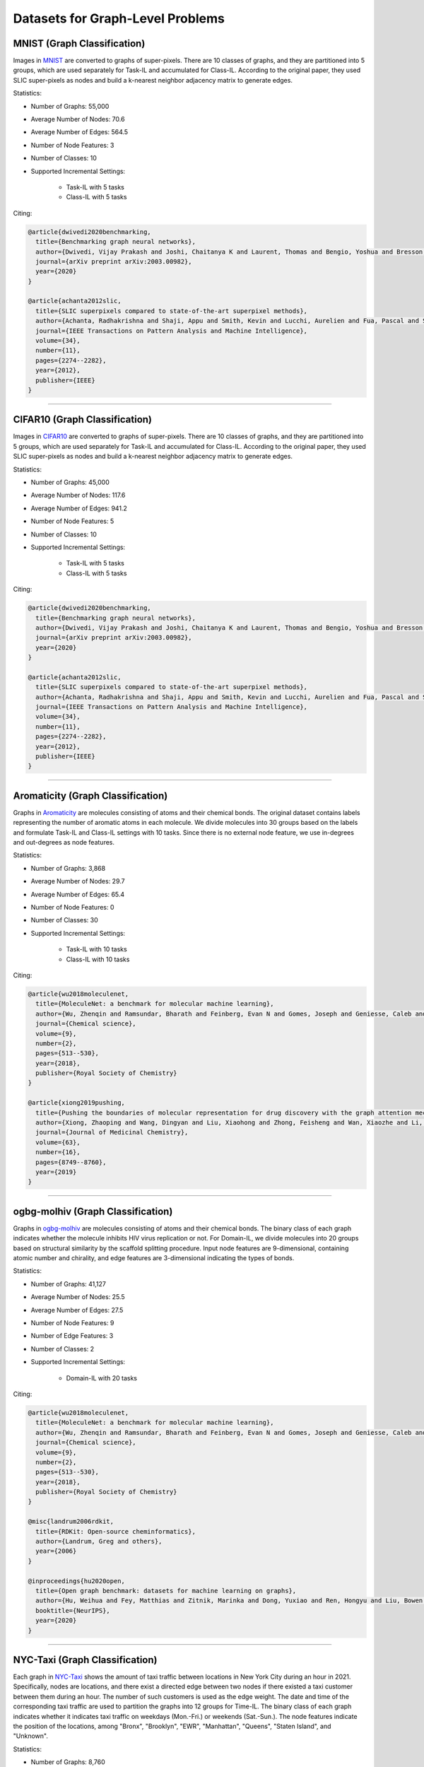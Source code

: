 Datasets for Graph-Level Problems
===================================

------------------------------
MNIST (Graph Classification)
------------------------------
Images in `MNIST <https://pytorch-geometric.readthedocs.io/en/latest/modules/datasets.html#torch_geometric.datasets.GNNBenchmarkDataset>`_ are converted to
graphs of super-pixels. There are 10 classes of graphs, and they are partitioned into 5 groups,
which are used separately for Task-IL and accumulated for Class-IL. According to the original paper, they used SLIC super-pixels as nodes and build a k-nearest neighbor adjacency matrix to generate edges.

Statistics:

- Number of Graphs: 55,000
- Average Number of Nodes: 70.6
- Average Number of Edges: 564.5
- Number of Node Features: 3
- Number of Classes: 10
- Supported Incremental Settings:
   
   + Task-IL with 5 tasks
   + Class-IL with 5 tasks

Citing:

.. code-block::

   @article{dwivedi2020benchmarking,
     title={Benchmarking graph neural networks},
     author={Dwivedi, Vijay Prakash and Joshi, Chaitanya K and Laurent, Thomas and Bengio, Yoshua and Bresson, Xavier},
     journal={arXiv preprint arXiv:2003.00982},
     year={2020}
   }
   
   @article{achanta2012slic,
     title={SLIC superpixels compared to state-of-the-art superpixel methods},
     author={Achanta, Radhakrishna and Shaji, Appu and Smith, Kevin and Lucchi, Aurelien and Fua, Pascal and S{\"u}sstrunk, Sabine},
     journal={IEEE Transactions on Pattern Analysis and Machine Intelligence},
     volume={34},
     number={11},
     pages={2274--2282},
     year={2012},
     publisher={IEEE}
   }

-----

----------------------------------------
CIFAR10 (Graph Classification)
----------------------------------------
Images in `CIFAR10 <https://pytorch-geometric.readthedocs.io/en/latest/modules/datasets.html#torch_geometric.datasets.GNNBenchmarkDataset>`_ are converted to
graphs of super-pixels. There are 10 classes of graphs, and they are partitioned into 5 groups,
which are used separately for Task-IL and accumulated for Class-IL. According to the original paper, they used SLIC super-pixels as nodes and build a k-nearest neighbor adjacency matrix to generate edges.

Statistics:

- Number of Graphs: 45,000
- Average Number of Nodes: 117.6
- Average Number of Edges: 941.2
- Number of Node Features: 5
- Number of Classes: 10
- Supported Incremental Settings:
   
   + Task-IL with 5 tasks
   + Class-IL with 5 tasks

Citing:

.. code-block::

   @article{dwivedi2020benchmarking,
     title={Benchmarking graph neural networks},
     author={Dwivedi, Vijay Prakash and Joshi, Chaitanya K and Laurent, Thomas and Bengio, Yoshua and Bresson, Xavier},
     journal={arXiv preprint arXiv:2003.00982},
     year={2020}
   }
   
   @article{achanta2012slic,
     title={SLIC superpixels compared to state-of-the-art superpixel methods},
     author={Achanta, Radhakrishna and Shaji, Appu and Smith, Kevin and Lucchi, Aurelien and Fua, Pascal and S{\"u}sstrunk, Sabine},
     journal={IEEE Transactions on Pattern Analysis and Machine Intelligence},
     volume={34},
     number={11},
     pages={2274--2282},
     year={2012},
     publisher={IEEE}
   }

-----

------------------------------------
Aromaticity (Graph Classification)
------------------------------------

Graphs in `Aromaticity <https://lifesci.dgl.ai/api/data.html#pubmed-aromaticity>`_ are molecules consisting of atoms and their chemical bonds.
The original dataset contains labels representing the number of aromatic atoms in each molecule.
We divide molecules into 30 groups based on the labels and formulate Task-IL and Class-IL settings with 10 tasks. Since there is no external node feature, we use in-degrees and out-degrees as node features.

Statistics:

- Number of Graphs: 3,868
- Average Number of Nodes: 29.7
- Average Number of Edges: 65.4
- Number of Node Features: 0
- Number of Classes: 30
- Supported Incremental Settings:
   
   + Task-IL with 10 tasks
   + Class-IL with 10 tasks

Citing:

.. code-block::

   @article{wu2018moleculenet,
     title={MoleculeNet: a benchmark for molecular machine learning},
     author={Wu, Zhenqin and Ramsundar, Bharath and Feinberg, Evan N and Gomes, Joseph and Geniesse, Caleb and Pappu, Aneesh S and Leswing, Karl and Pande, Vijay},
     journal={Chemical science},
     volume={9},
     number={2},
     pages={513--530},
     year={2018},
     publisher={Royal Society of Chemistry}
   }
   
   @article{xiong2019pushing,
     title={Pushing the boundaries of molecular representation for drug discovery with the graph attention mechanism},
     author={Xiong, Zhaoping and Wang, Dingyan and Liu, Xiaohong and Zhong, Feisheng and Wan, Xiaozhe and Li, Xutong and Li, Zhaojun and Luo, Xiaomin and Chen, Kaixian and Jiang, Hualiang and others},
     journal={Journal of Medicinal Chemistry},
     volume={63},
     number={16},
     pages={8749--8760},
     year={2019}
   }

-----

------------------------------------
ogbg-molhiv (Graph Classification)
------------------------------------

Graphs in  `ogbg-molhiv <https://ogb.stanford.edu/docs/graphprop/#ogbg-mol>`_ are molecules
consisting of atoms and their chemical bonds. The binary class of each graph indicates whether
the molecule inhibits HIV virus replication or not. For Domain-IL, we divide molecules into 20
groups based on structural similarity by the scaffold splitting procedure.
Input node features are 9-dimensional, containing atomic number and chirality, and edge features are 3-dimensional indicating the types of bonds.

Statistics:

- Number of Graphs: 41,127
- Average Number of Nodes: 25.5
- Average Number of Edges: 27.5
- Number of Node Features: 9
- Number of Edge Features: 3
- Number of Classes: 2
- Supported Incremental Settings:
   
   + Domain-IL with 20 tasks

Citing:

.. code-block::

   @article{wu2018moleculenet,
     title={MoleculeNet: a benchmark for molecular machine learning},
     author={Wu, Zhenqin and Ramsundar, Bharath and Feinberg, Evan N and Gomes, Joseph and Geniesse, Caleb and Pappu, Aneesh S and Leswing, Karl and Pande, Vijay},
     journal={Chemical science},
     volume={9},
     number={2},
     pages={513--530},
     year={2018},
     publisher={Royal Society of Chemistry}
   }
   
   @misc{landrum2006rdkit,
     title={RDKit: Open-source cheminformatics},
     author={Landrum, Greg and others},
     year={2006}
   }
   
   @inproceedings{hu2020open,
     title={Open graph benchmark: datasets for machine learning on graphs},
     author={Hu, Weihua and Fey, Matthias and Zitnik, Marinka and Dong, Yuxiao and Ren, Hongyu and Liu, Bowen and Catasta, Michele and Leskovec, Jure},
     booktitle={NeurIPS},
     year={2020}
   }
   
-----

---------------------------------
NYC-Taxi (Graph Classification)
---------------------------------

Each graph in `NYC-Taxi <https://www1.nyc.gov/site/tlc/about/tlc-trip-record-data.page>`_ shows the amount of taxi traffic between locations in New York City
during an hour in 2021. Specifically, nodes are locations, and there exist a directed edge between
two nodes if there existed a taxi customer between them during an hour. The number of such
customers is used as the edge weight. The date and time of the corresponding taxi traffic are
used to partition the graphs into 12 groups for Time-IL. The binary class of each graph indicates
whether it indicates taxi traffic on weekdays (Mon.-Fri.) or weekends (Sat.-Sun.).
The node features indicate the position of the locations, among "Bronx", "Brooklyn", "EWR", "Manhattan", "Queens", "Staten Island", and "Unknown".

Statistics:

- Number of Graphs: 8,760
- Average Number of Nodes: 265.0
- Average Number of Edges: 1597.8 
- Number of Node Features: 7
- Number of Edge Features: 1
- Number of Classes: 2
- Supported Incremental Settings:
   
   + Time-IL with 12 tasks

.. code-block::

   @misc{nyctaxi,
     title={TLC Trip Record Data},
     author={{NYC Taxi \& Limousine Commission}},
     howpublished = {https://www.nyc.gov/site/tlc/about/tlc-trip-record-data.page},
   }


-----

----------------------------------------
ogbg-ppa (Graph Classification)
----------------------------------------

Graphs in `ogbg-ppa <https://ogb.stanford.edu/docs/graphprop/#ogbg-ppa>`_ are protein-protein interactions. For Domain-IL, we formulate multi-class classification problem with $37$ classes to predict what taxonomic groups of species the graph comes from. The dataset is sampled so that there are $11$ species for each taxonomic group and $100$ graphs for each species. We formulate $11$ tasks, and each task was formulated to contain graphs of exactly one species per group so that there is no duplicated graph among the tasks. Since there is no external node feature, we use in-degrees
and out-degrees as node features. According to OGB, the edges are associated with 7-dimensional features, where each element takes a value between 0 and 1 and represents the approximate confidence of a particular type of protein protein association such as gene co-occurrence, gene fusion events, and co-expression.

Statistics:

- Number of Graphs: 40,700
- Average Number of Nodes: 243.4
- Average Number of Edges: 2266.1 
- Number of Node Features: 2
- Number of Edge Features: 7
- Number of Classes: 37
- Supported Incremental Settings:
   
   + Domain-IL with 11 tasks

.. code-block::

   @inproceedings{hu2020open,
     title={Open graph benchmark: datasets for machine learning on graphs},
     author={Hu, Weihua and Fey, Matthias and Zitnik, Marinka and Dong, Yuxiao and Ren, Hongyu and Liu, Bowen and Catasta, Michele and Leskovec, Jure},
     booktitle={NeurIPS},
     year={2020}
   }
   
   @article{szklarczyk2019string,
     title={STRING v11: protein--protein association networks with increased coverage, supporting functional discovery in genome-wide experimental datasets},
     author={Szklarczyk, Damian and Gable, Annika L and Lyon, David and Junge, Alexander and Wyder, Stefan and Huerta-Cepas, Jaime and Simonovic, Milan and Doncheva, Nadezhda T and Morris, John H and Bork, Peer and others},
     journal={Nucleic Acids Research},
     volume={47},
     number={D1},
     pages={D607--D613},
     year={2019}
   }
   
   @techreport{hug2016new,
     title={A new view of the tree of life. Nature Microbiology, 1 (5), 16048},
     author={Hug, LA and Baker, BJ and Anantharaman, K and Brown, CT and Probst, AJ and Castelle, CJ and Banfield, JF},
     year={2016},
     institution={Retrieved 2021-11-04, from http://www. nature. com/articles/nmicrobiol201648~…}
   }
   
   @article{zitnik2019evolution,
     title={Evolution of resilience in protein interactomes across the tree of life},
     author={Zitnik, Marinka and Sosi{\v{c}}, Rok and Feldman, Marcus W and Leskovec, Jure},
     journal={Proceedings of the National Academy of Sciences},
     volume={116},
     number={10},
     pages={4426--4433},
     year={2019},
     publisher={National Acad Sciences}
   }


-----

----------------------------------------
Sentiment (Graph Classification)
----------------------------------------

Graphs in `Sentiment <http://help.sentiment140.com/for-students>`_ are parsed dependency tree from tweets. Specifically, we used SpaCy
library to parse the dependency trees of tokens and obtain the node embeddings of the trees. The
binary class of each graph indicates whether the sentiment in tweet is positive or negative. For
Time-IL, we formulate 11 tasks according to the timestamps of the tweets. Specifically, we constructed the tasks with the tweets posted in the same day.

Statistics:

- Number of Graphs: 5,500
- Average Number of Nodes: 13.43
- Average Number of Edges: 23.71
- Number of Node Features: 300
- Number of Edge Features: 0
- Number of Classes: 2
- Supported Incremental Settings:
   
   + Time-IL with 11 tasks

Citing:

.. code-block::

   @article{go2009twitter,
     title={Twitter sentiment classification using distant supervision},
     author={Go, Alec and Bhayani, Richa and Huang, Lei},
     journal={CS224N project report, Stanford},
     volume={1},
     number={12},
     pages={2009},
     year={2009}
   }

-----

------------------------------------
ZINC (Graph Regression)
------------------------------------

Graphs in `ZINC <https://github.com/graphdeeplearning/benchmarking-gnns>`_ are molecules consisting of atoms and their chemical bonds. It contains real values representing aqueous solubility, which are used as ground-truth values for graph regression. For Domain-IL, we divide the molecules in ZINC into 11 groups based on molecular size.

Statistics:

- Number of Graphs: 12,000
- Average Number of Nodes: 23.16
- Average Number of Edges: 49.83
- Number of Node Features: 28
- Number of Edge Features: 4
- Supported Incremental Settings:
   
   + Domain-IL with 11 tasks

Citing:

.. code-block::

  @article{dwivedi2020benchmarking,
    title={Benchmarking graph neural networks},
    author={Dwivedi, Vijay Prakash and Joshi, Chaitanya K and Laurent, Thomas and Bengio, Yoshua and Bresson, Xavier},
    journal={arXiv preprint arXiv:2003.00982},
    year={2020}
  }

  @article{gomez2018automatic,
    title={Automatic chemical design using a data-driven continuous representation of molecules},
    author={G{\'o}mez-Bombarelli, Rafael and Wei, Jennifer N and Duvenaud, David and Hern{\'a}ndez-Lobato, Jos{\'e} Miguel and S{\'a}nchez-Lengeling, Benjam{\'\i}n and Sheberla, Dennis and Aguilera-Iparraguirre, Jorge and Hirzel, Timothy D and Adams, Ryan P and Aspuru-Guzik, Al{\'a}n},
    journal={ACS central science},
    volume={4},
    number={2},
    pages={268--276},
    doi = {10.1021/acscentsci.7b00572},
    year={2018},
    publisher={ACS Publications}
  }

-----

------------------------------------
AqSol (Graph Regression)
------------------------------------

Graphs in `AqSol <https://github.com/graphdeeplearning/benchmarking-gnns>`_ are molecules consisting of atoms and their chemical bonds. It contains real values representing aqueous solubility, which are used as ground-truth values for graph regression. For Domain-IL, we divide the molecules in AqSol into 5 groups based on structural similarity, using the scaffold splitting procedure.

Statistics:

- Number of Graphs: 9,823
- Average Number of Nodes: 17.57
- Average Number of Edges: 35.76
- Number of Node Features: 65
- Number of Edge Features: 6
- Supported Incremental Settings:
   
   + Domain-IL with 5 tasks

Citing:

.. code-block::

  @article{dwivedi2020benchmarking,
    title={Benchmarking graph neural networks},
    author={Dwivedi, Vijay Prakash and Joshi, Chaitanya K and Laurent, Thomas and Bengio, Yoshua and Bresson, Xavier},
    journal={arXiv preprint arXiv:2003.00982},
    year={2020}
  }

  @article{sorkun2019aqsoldb,
    title={AqSolDB, a curated reference set of aqueous solubility and 2D descriptors for a diverse set of compounds},
    author={Sorkun, Murat Cihan and Khetan, Abhishek and Er, S{\"u}leyman},
    journal={Scientific data},
    volume={6},
    number={1},
    pages={143},
    doi = {10.1038/s41597-019-0151-1},
    year={2019},
    publisher={Nature Publishing Group UK London}
  }
